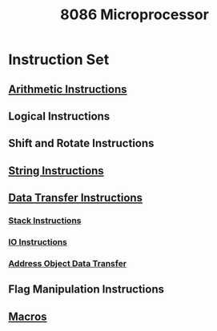 :PROPERTIES:
:ID:       2c8335ac-5776-4dba-9cbd-0873a7555f13
:END:
#+title: 8086 Microprocessor
#+filetags: :CS:

* Instruction Set
** [[id:22fd89bf-4ce0-44a9-b20b-86214b5a54a7][Arithmetic Instructions]]
** Logical Instructions
** Shift and Rotate Instructions
** [[id:9e07f25f-9d79-4ec8-b4f5-fdad274f06fc][String Instructions]]
** [[id:b3a552aa-c687-416d-a057-824fb9674ee6][Data Transfer Instructions]]
*** [[id:2aa580dc-f6c8-4d32-9dd3-488d33ee252a][Stack Instructions]]
*** [[id:e9bc2631-598e-429b-a548-fc9b9f8d2549][IO Instructions]]
*** [[id:c55d90fb-d299-44a3-a3a4-46683470903e][Address Object Data Transfer]]
** Flag Manipulation Instructions
** [[id:f806db3a-b3c8-47f6-8861-04b7adc9b78a][Macros]]


